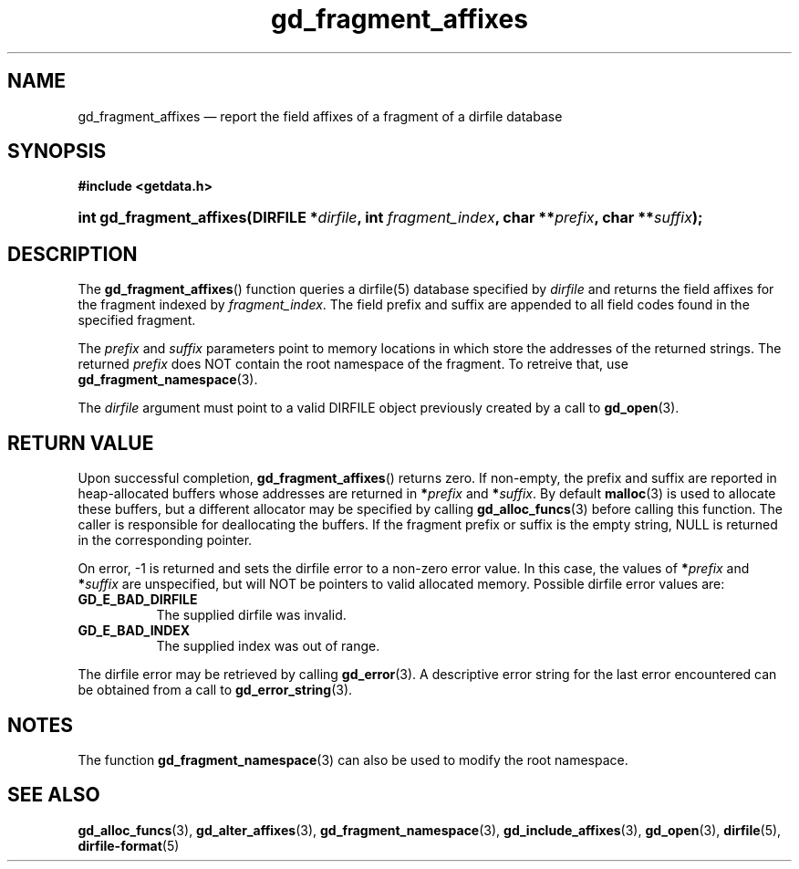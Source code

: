 .\" gd_fragment_affixes.3.  The gd_fragment_affixes man page.
.\"
.\" Copyright (C) 2012, 2015, 2016 D. V. Wiebe
.\"
.\""""""""""""""""""""""""""""""""""""""""""""""""""""""""""""""""""""""""
.\"
.\" This file is part of the GetData project.
.\"
.\" Permission is granted to copy, distribute and/or modify this document
.\" under the terms of the GNU Free Documentation License, Version 1.2 or
.\" any later version published by the Free Software Foundation; with no
.\" Invariant Sections, with no Front-Cover Texts, and with no Back-Cover
.\" Texts.  A copy of the license is included in the `COPYING.DOC' file
.\" as part of this distribution.
.\"
.TH gd_fragment_affixes 3 "31 October 2016" "Version 0.10.0" "GETDATA"
.SH NAME
gd_fragment_affixes \(em report the field affixes of a fragment of a dirfile database
.SH SYNOPSIS
.B #include <getdata.h>
.HP
.nh
.ad l
.BI "int gd_fragment_affixes(DIRFILE *" dirfile ", int " fragment_index ,
.BI "char **" prefix ", char **" suffix );
.hy
.ad n
.SH DESCRIPTION
The
.BR gd_fragment_affixes ()
function queries a dirfile(5) database specified by
.I dirfile
and returns the field affixes for the fragment indexed by
.IR fragment_index .
The field prefix and suffix are appended to all field codes found in the
specified fragment.

The
.I prefix
and
.I suffix
parameters point to memory locations in which store the addresses of the
returned strings.  The returned
.I prefix
does NOT contain the root namespace of the fragment.  To retreive that, use
.BR gd_fragment_namespace (3).

The
.I dirfile
argument must point to a valid DIRFILE object previously created by a call to
.BR gd_open (3).

.SH RETURN VALUE
Upon successful completion,
.BR gd_fragment_affixes ()
returns zero.  If non-empty, the prefix and suffix are reported in
heap-allocated buffers whose addresses are returned in
.BI * prefix
and
.BI * suffix\fR.
By default
.BR malloc (3)
is used to allocate these buffers, but a different allocator may be specified
by calling
.BR gd_alloc_funcs (3)
before calling this function.  The caller is responsible for deallocating the
buffers.  If the fragment prefix or suffix is the empty string, NULL is
returned in the corresponding pointer.

On error, -1 is returned and sets the dirfile error to a non-zero error value.
In this case, the values of
.BI * prefix
and
.BI * suffix
are unspecified, but will NOT be pointers to valid allocated memory.  Possible
dirfile error values are:
.TP 8
.B GD_E_BAD_DIRFILE
The supplied dirfile was invalid.
.TP
.B GD_E_BAD_INDEX
The supplied index was out of range.
.PP
The dirfile error may be retrieved by calling
.BR gd_error (3).
A descriptive error string for the last error encountered can be obtained from
a call to
.BR gd_error_string (3).

.SH NOTES
The function
.BR gd_fragment_namespace (3)
can also be used to modify the root namespace.

.SH SEE ALSO
.BR gd_alloc_funcs (3),
.BR gd_alter_affixes (3),
.BR gd_fragment_namespace (3),
.BR gd_include_affixes (3),
.BR gd_open (3),
.BR dirfile (5),
.BR dirfile-format (5)

